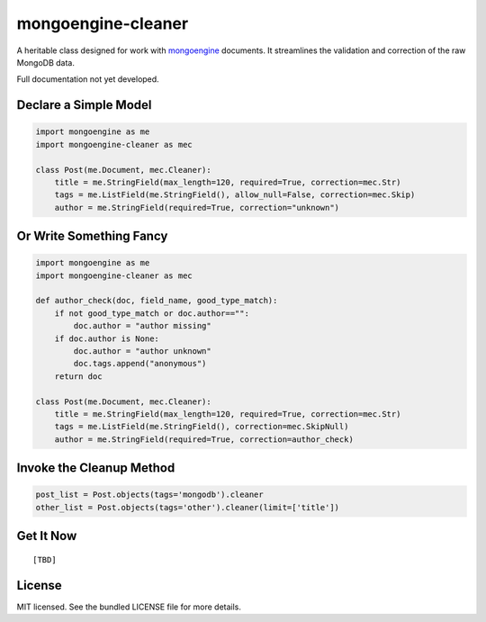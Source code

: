 mongoengine-cleaner
===================

A heritable class designed for work with `mongoengine <http://mongoengine.org>`_ documents. It streamlines the validation and correction of the raw MongoDB data.

Full documentation not yet developed.

Declare a Simple Model
----------------------

.. code-block:: python

    import mongoengine as me
    import mongoengine-cleaner as mec

    class Post(me.Document, mec.Cleaner):
        title = me.StringField(max_length=120, required=True, correction=mec.Str)
        tags = me.ListField(me.StringField(), allow_null=False, correction=mec.Skip)
        author = me.StringField(required=True, correction="unknown")


Or Write Something Fancy
------------------------

.. code-block:: python

    import mongoengine as me
    import mongoengine-cleaner as mec

    def author_check(doc, field_name, good_type_match):
        if not good_type_match or doc.author=="":
            doc.author = "author missing"
        if doc.author is None:
            doc.author = "author unknown"
            doc.tags.append("anonymous")
        return doc

    class Post(me.Document, mec.Cleaner):
        title = me.StringField(max_length=120, required=True, correction=mec.Str)
        tags = me.ListField(me.StringField(), correction=mec.SkipNull)
        author = me.StringField(required=True, correction=author_check)

Invoke the Cleanup Method
---------------------------

.. code-block:: python

    post_list = Post.objects(tags='mongodb').cleaner
    other_list = Post.objects(tags='other').cleaner(limit=['title'])

Get It Now
----------
::

   [TBD]

License
-------

MIT licensed. See the bundled LICENSE file for more details.